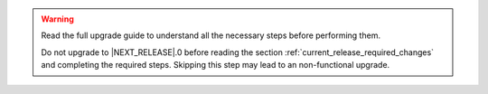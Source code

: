 .. only:: not (epub or latex or html)

    WARNING: You are looking at unreleased Cilium documentation.
    Please use the official rendered version released here:
    https://docs.cilium.io

.. warning::

   Read the full upgrade guide to understand all the necessary steps before
   performing them.

   Do not upgrade to \ |NEXT_RELEASE|.0 before reading the section
   :ref:`current_release_required_changes` and completing the required steps.
   Skipping this step may lead to an non-functional upgrade.
